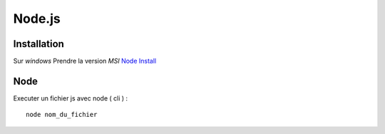 Node.js
===================

Installation
-------------------

Sur `windows` Prendre la version `MSI`
`Node Install`_


.. _`Node Install`: https://nodejs.org/en/download/


Node
-------------------

Executer un fichier js avec node ( cli ) :
::

    node nom_du_fichier
